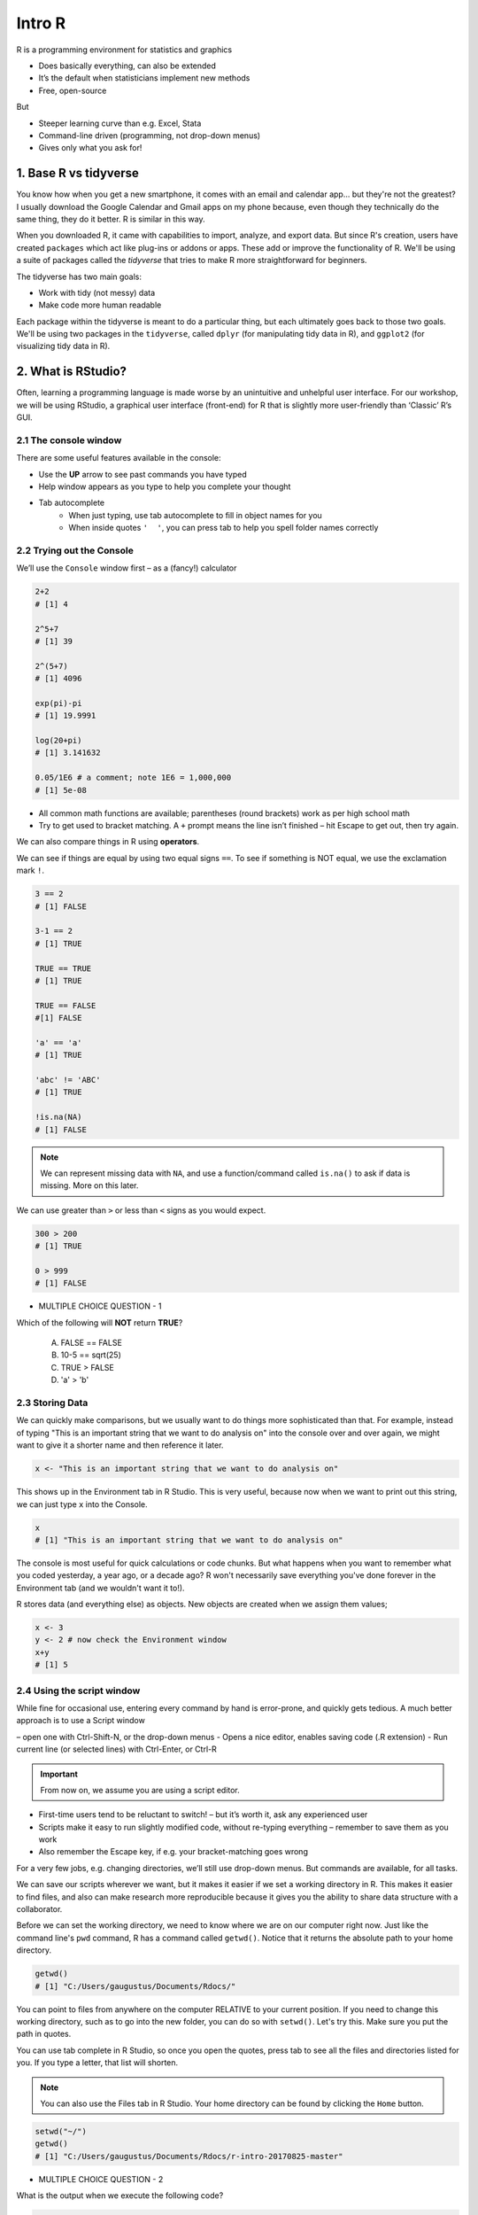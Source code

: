 **Intro R** 
-----------

R is a programming environment for statistics and graphics

- Does basically everything, can also be extended
- It’s the default when statisticians implement new methods
- Free, open-source

But

- Steeper learning curve than e.g. Excel, Stata
- Command-line driven (programming, not drop-down menus)
- Gives only what you ask for!

1. Base R vs tidyverse
======================

You know how when you get a new smartphone, it comes with an email and calendar app... but they're not the greatest? I usually download the Google Calendar and Gmail apps on my phone because, even though they technically do the same thing, they do it better. R is similar in this way.

When you downloaded R, it came with capabilities to import, analyze, and export data.  
But since R's creation, users have created ``packages`` which act like plug-ins or addons or apps. These add or improve the functionality of R. We'll be using a suite of packages called the `tidyverse` that tries to make R more straightforward for beginners.

The tidyverse has two main goals:

- Work with tidy (not messy) data
- Make code more human readable

Each package within the tidyverse is meant to do a particular thing, but each ultimately goes back to those two goals. We'll be using two packages in the ``tidyverse``, called ``dplyr`` (for manipulating tidy data in R), and ``ggplot2`` (for visualizing tidy data in R).

2. What is RStudio?
===================

Often, learning a programming language is made worse by an unintuitive and unhelpful user interface. For our workshop, we will be using RStudio, a graphical user interface (front-end) for R that is slightly more user-friendly than ‘Classic’ R’s GUI.

2.1 The console window  
~~~~~~~~~~~~~~~~~~~~~~

There are some useful features available in the console:

- Use the **UP** arrow to see past commands you have typed
- Help window appears as you type to help you complete your thought
- Tab autocomplete
    - When just typing, use tab autocomplete to fill in object names for you
    - When inside quotes ``'  '``, you can press tab to help you spell folder names correctly

2.2 Trying out the Console
~~~~~~~~~~~~~~~~~~~~~~~~~~

We’ll use the ``Console`` window first – as a (fancy!) calculator

.. code-block :: R

    2+2
    # [1] 4

    2^5+7
    # [1] 39

    2^(5+7)
    # [1] 4096

    exp(pi)-pi
    # [1] 19.9991

    log(20+pi)
    # [1] 3.141632

    0.05/1E6 # a comment; note 1E6 = 1,000,000
    # [1] 5e-08

- All common math functions are available; parentheses (round brackets) work as per high school math
- Try to get used to bracket matching. A ``+`` prompt means the line isn’t finished – hit Escape to get out, then try again.

We can also compare things in R using **operators**.

We can see if things are equal by using two equal signs ``==``.  To see if something is NOT equal, we use the exclamation mark ``!``.

.. code-block :: R

    3 == 2
    # [1] FALSE

    3-1 == 2
    # [1] TRUE

    TRUE == TRUE
    # [1] TRUE

    TRUE == FALSE
    #[1] FALSE

    'a' == 'a'
    # [1] TRUE

    'abc' != 'ABC'
    # [1] TRUE

    !is.na(NA)
    # [1] FALSE

.. Note :: 

  We can represent missing data with ``NA``, and use a function/command called ``is.na()`` to ask if data is missing. More on this later.

We can use greater than ``>`` or less than ``<`` signs as you would expect.

.. code-block :: R

    300 > 200
    # [1] TRUE

    0 > 999
    # [1] FALSE

- MULTIPLE CHOICE QUESTION - 1

Which of the following will **NOT** return **TRUE**? 

  A. FALSE == FALSE  
  B. 10-5 == sqrt(25)  
  C. TRUE > FALSE  
  D. 'a' > 'b'  

2.3 Storing Data
~~~~~~~~~~~~~~~~

We can quickly make comparisons, but we usually want to do things more sophisticated than that. For example, instead of typing "This is an important string that we want to do analysis on" into the console over and over again, we might want to give it a shorter name and then reference it later.

.. code-block :: R

  x <- "This is an important string that we want to do analysis on"

This shows up in the Environment tab in R Studio. This is very useful, because now when we want to print out this string, we can just type ``x`` into the Console.

.. code-block :: R

  x
  # [1] "This is an important string that we want to do analysis on"

The console is most useful for quick calculations or code chunks. But what happens when you want to remember what you coded yesterday, a year ago, or a decade ago? R won't necessarily save everything you've done forever in the Environment tab (and we wouldn't want it to!).

R stores data (and everything else) as objects. New objects are created when we assign them values;

.. code-block :: R

  x <- 3
  y <- 2 # now check the Environment window
  x+y
  # [1] 5

2.4 Using the script window
~~~~~~~~~~~~~~~~~~~~~~~~~~~

While fine for occasional use, entering every command by hand is error-prone, and quickly gets tedious. A much better approach is to use a Script window 

– open one with Ctrl-Shift-N, or the drop-down menus
- Opens a nice editor, enables saving code (.R extension)
- Run current line (or selected lines) with Ctrl-Enter, or Ctrl-R

.. important::

  From now on, we assume you are using a script editor.

- First-time users tend to be reluctant to switch! – but it’s worth it, ask any experienced user
- Scripts make it easy to run slightly modified code, without re-typing everything – remember to save them as you work
- Also remember the Escape key, if e.g. your bracket-matching goes wrong

For a very few jobs, e.g. changing directories, we’ll still use drop-down menus. But commands are available, for all tasks.

We can save our scripts wherever we want, but it makes it easier if we set a working directory in R. This makes it easier to find files, and also can make research more reproducible because it gives you the ability to share data structure with a collaborator.

Before we can set the working directory, we need to know where we are on our computer right now.  Just like the command line's ``pwd`` command, R has a command called ``getwd()``.  Notice that it returns the absolute path to your home directory.

.. code-block :: R

  getwd()
  # [1] "C:/Users/gaugustus/Documents/Rdocs/"

You can point to files from anywhere on the computer RELATIVE to your current position.  If you need to change this working directory, such as to go into the new folder, you can do so with ``setwd()``.  Let's try this. Make sure you put the path in quotes.

You can use tab complete in R Studio, so once you open the quotes, press tab to see all the files and directories listed for you.  If you type a letter, that list will shorten. 

.. Note :: 

  You can also use the Files tab in R Studio. Your home directory can be found by clicking the ``Home`` button.

.. code-block :: R

  setwd("~/")
  getwd()
  # [1] "C:/Users/gaugustus/Documents/Rdocs/r-intro-20170825-master"

- MULTIPLE CHOICE QUESTION - 2

What is the output when we execute the following code?

.. code-block :: R

  x <- 3   
  y <- 2   
  y <- 17.4   
  x+y   

  A. [1] 3  2  17.4  
  B. [1] 22.4    
  C. [1] 20.4   
  D. [1] 5    

.. warning ::

  Assigning new values to existing objects over-writes the old version – and be aware there is no Ctrl-Z ‘undo’

.. code-block :: R

  y <- 17.4 # check the Environment window again

  x+y
  # [1] 20.4

.. Note ::
  
  - Anything after a hash (#) is ignored – e.g. comments
  - Spaces don’t matter outside of quotes (except for the `<-` symbol)
  - Capital letters do matter

.. tip ::

  What’s a good name for my new object?

  - Something memorable (!) and not easily-confused with other objects, e.g. X isn’t a good choice if you already have x
  - Names must start with a letter or period (”.”), after that any letter, number or period is okay
  - Avoid other characters; they get interpreted as math (”-”,”*”) or are hard to read (” ”) so should not be used in names
  - Avoid names of existing functions – e.g. summary. Some oneletter choices (c, C, F, t, T and S) are already used by R as names of functions, it’s best to avoid these too

3. Data Types
=============
There are 6 main types: `double (numeric)`, `integer`, `complex`, `logical` and `character`. The sixth one "raw" will not be discussed in this workshop.

R provides many functions to examine features of vectors and other objects, for example

 - ``class()`` - what kind of object is it (high-level)?
 - ``typeof()`` - what is the object’s data type (low-level)?
 - ``length()`` - how long is it? What about two dimensional objects?
 - ``attributes()`` - does it have any metadata?


3.1 Character
~~~~~~~~~~~~~

Surround with quotes, can be any keyboard character

.. code-block :: R

  c <- 'Hello world! 123'
  class(c)
  # [1] "character"
  typeof(c)
  # [1] "character"

3.2 Double (numeric)
~~~~~~~~~~~~~~~~~~~~

No quotes, can be any real number, decimal, or whole numbers

.. code-block :: R

  n <- 3.4
  class(n)
  # [1] "numeric"
  typeof(n)
  # [1] "double"

3.3 Integer
~~~~~~~~~~~

No quotes, can be any whole number.  Place an `L` behind it, otherwise R will read it as a numeric

.. code-block :: R

  i <- 2L
  class(i)
  # [1] "integer"

3.4 Complex
~~~~~~~~~~~

Can use notation like ``+`` ``-``, and values like ``i`` for imaginary units in complex numbers.

.. code-block :: R

  comp <- 1+4i
  class(comp)
  # [1] "complex"

3.5 Logical
~~~~~~~~~~~

Are equal to either ``TRUE`` or ``FALSE`` in all caps

.. code-block :: R

  l <- TRUE
  l <- FALSE
  class(l)
  # [1] "logical"


4 Data Structures
=================

4.1 Atomic Vector
~~~~~~~~~~~~~~~~~

Use ``c()`` notation (stands for combine).  All elements of a vector have to be of the same data type.

.. code-block :: R

  log_vector <- c(TRUE, TRUE, FALSE, TRUE)
  char_vector <- c("Uwe", "Gaius", "Liz")
  char_vector <- c(char_vector, "Helper1", NA) #NA represents empty data
  char_vector
  # [1] "Uwe"     "Gaius"   "Liz"     "Helper1" NA       
  length(char_vector)
  # [1] 5
  class(char_vector)
  # [1] "character"
  anyNA(char_vector)
  # [1] TRUE

Given that atomic vectors *must* be of all one data type, what will happen when data is mixed?

.. code-block :: R

  mixed <- c("True", TRUE)
  mixed 
  # [1] "True" "TRUE"
  typeof(mixed)
  # [1] "character"
  #It has converted the logical to a character

R will create a resulting vector with a mode that can most easily accommodate all the elements it contains. This is something called type coercion, and it is the source of many surprises and the reason why we need to be aware of the basic data types and how R will interpret them.

- EXERCISE - 1

Uncover the heirarchy of the data types using the elements in this vector "anothermixed".

.. code-block :: R

    anothermixed <- c("Stanford",FALSE, 2L, 3.14)
   
    test_c_i <- c("Stanford", 2L)
    typeof(test_c_i)
    # [1] "character"
    
    test_c_d <- c("Stanford", 3.14)
    typeof(test_c_d)
    # [1] "character"
    
    test_l_i <- c(FALSE, 2L)
    typeof(test_l_i)
    # [1] "integer"
    
    test_l_d <- c(FALSE, 3.14)
    typeof(test_l_d)
    # [1] "double"
    
    test_i_d <- c(2L, 3.14)
    typeof(test_i_d)
    [1] "double"
    
Using ``as.datatype`` (``as.logical``, ``as.character``, ``as.factor``, etc) will make R try to force it to be the this data type.

.. code-block :: R

  as.logical(mixed) 
  # [1] TRUE TRUE

4.2 List
~~~~~~~~

Holds multiple of the above data types, including other lists.  surround with `list()`

.. code-block :: R

  mylist <- list(chars = 'c', nums = 1.4, logicals=TRUE, anotherList = list(a = 'a', b = 2))
  class(mylist)
  # [1] "list"

.. warning :: 

  Don't forget that the command ``str()`` also lists the class of each column within a data frame. It is good to use to make sure all of your data was imported correctly.
Lists are like vectors except that you can use multiple data types.  Make a list using the ``list()`` function.

.. code-block :: R

  my_list <- list(1, "A", TRUE)
  my_list
  # [[1]]
  # [1] 1
  # 
  # [[2]]
  # [1] "A"
  # 
  # [[3]]
  # [1] TRUE

We can access a value of a list by referencing the index or by using the label.

.. code-block :: R

  my_list[1]
  # [[1]]
  # [1] 1

.. code-block :: R

  phonebook <- list(name="Upendra", phone="111-1111", age=27)
  phonebook["name"]
  # $name
  # [1] "Gaius"


4.3 Matrices
~~~~~~~~~~~~

Matrices are 2 dimensional structures that hold only one data type.  Using ``ncol`` and ``nrow``, you can define its shape. You can fill in the matrix by assigning to ``data``.  By default, it fills in by column, but you can change this using the ``byrow`` argument.

.. code-block :: R

  m <- matrix(nrow=2, ncol=3)
  m
  #      [,1] [,2] [,3]
  # [1,]   NA   NA   NA
  # [2,]   NA   NA   NA
  m <- matrix(data=1:6, nrow=2, ncol=3)
  m
  #      [,1] [,2] [,3]
  # [1,]    1    3    5
  # [2,]    2    4    6
  m <- matrix(data=1:6, nrow=2, ncol=3, byrow=TRUE)
  m
  #      [,1] [,2] [,3]
  # [1,]    1    2    3
  # [2,]    4    5    6

.. Note :: 

  You can also have multi-dimensional structures called arrays. You can create this using the ``array()`` function, but it is outside the scope of this course.

4.4 Data Frames 
~~~~~~~~~~~~~~~

Data Frames are like matrices, but can hold multiple data types.  

**Vectors** are to **Lists** as **Matrices** are to **Data Frames**

.. code-block :: R

  df <- data.frame(id=letters[1:10], x=1:10, y=11:20)
  df
  #    id  x  y
  # 1   a  1 11
  # 2   b  2 12
  # 3   c  3 13
  # 4   d  4 14
  # 5   e  5 15
  # 6   f  6 16
  # 7   g  7 17
  # 8   h  8 18
  # 9   i  9 19
  # 10  j 10 20

  class(df)
  # [1] "data.frame"

  typeof(df)
  # [1] "list"

  head(df)
  #   id x  y
  # 1  a 1 11
  # 2  b 2 12
  # 3  c 3 13
  # 4  d 4 14
  # 5  e 5 15
  # 6  f 6 16

  tail(df)
  #    id  x  y
  # 5   e  5 15
  # 6   f  6 16
  # 7   g  7 17
  # 8   h  8 18
  # 9   i  9 19
  # 10  j 10 20

  nrow(df)
  # [1] 10

  ncol(df)
  # [1] 3

  str(df)
  # 'data.frame': 10 obs. of  3 variables:
  #  $ id: Factor w/ 10 levels "a","b","c","d",..: 1 2 3 4 5 6 7 8 9 10
  #  $ x : int  1 2 3 4 5 6 7 8 9 10
  #  $ y : int  11 12 13 14 15 16 17 18 19 20

  summary(df)
   #       id          x               y        
   # a      :1   Min.   : 1.00   Min.   :11.00  
   # b      :1   1st Qu.: 3.25   1st Qu.:13.25  
   # c      :1   Median : 5.50   Median :15.50  
   # d      :1   Mean   : 5.50   Mean   :15.50  
   # e      :1   3rd Qu.: 7.75   3rd Qu.:17.75  
   # f      :1   Max.   :10.00   Max.   :20.00  
   # (Other):4                                  

  names(df)
  # [1] "id" "x"  "y" 

4.5 Factors
~~~~~~~~~~~~

Factors are very useful when running statistics, and also clog up memory less than character vectors.

They do this by storing each unique value as an integer, which takes up less space in memory than characters in a string.  Then it references that integer to the corresponding string so that it is human readable.

.. code-block :: R

  state <- factor(c("Arizona", "Colorado", "Arizona"))
  state
  # [1] Arizona  Colorado Arizona 
  # Levels: Arizona Colorado

  nlevels(state)
  # [1] 2

  levels(state)
  # [1] "Arizona"  "Colorado"

Factors by default don't actually have hierarchy.  That is to say, Arizona is not more or less than Colorado.  But sometimes we want factors to have hierarchy (e.g. low comes before medium comes before high).

.. code-block :: R

  ratings <- factor(c("low", "high", "medium", "low"))
  ratings
  # [1] low    high   medium low   
  # Levels: high low medium

If we look for the minimum of the factors, we get an error because they are not ordered

.. code-block :: R

  min(ratings) 
  # Error in Summary.factor(c(2L, 1L, 3L, 2L), na.rm = FALSE) : 
    # ‘min’ not meaningful for fact
  levels(ratings)
  # [1] "high"   "low"    "medium"

We can add an order by putting ``ordered=TRUE`` into the arguments of the ``factor()`` function.  Then when we run ``min()``, it understands that "low" is the minimum value. Notice that the Levels change to less than symbols, showing there is a hierarchy.

.. code-block :: R

  ratings <- factor(ratings, levels=c("low", "medium", "high"), ordered=TRUE)
  levels(ratings)
  # [1] "low"    "medium" "high"  

  min(ratings)
  # [1] low
  # Levels: low < medium < high

When we run the ``str()`` function on a dataframe with factors, notice that it lists the type as a Factor and tells us how many levels it has. ``summary`` lists each factor level and tells us how many are in each group.

.. code-block :: R

  survey <- data.frame(number=c(1,2,2, 1, 2), group=c("A", "B","A", "A", "B"))
  str(survey)
  # 'data.frame': 5 obs. of  2 variables:
  #  $ number: num  1 2 2 1 2
  #  $ group : Factor w/ 2 levels "A","B": 1 2 1 1 2

  summary(survey)
   #     number    group
   # Min.   :1.0   A:3  
   # 1st Qu.:1.0   B:2  
   # Median :2.0        
   # Mean   :1.6        
   # 3rd Qu.:2.0        
   # Max.   :2.0        

A useful command to count how many values overlap is the ``table()`` function.  Here we see that 2 rows in the table have a ``1`` in the ``number`` column and an ``A`` in the `group` column, but there are 0 rows that have a ``B`` and a ``1``.

.. code-block :: R

  table(survey$number, survey$group)
    #   A B
    # 1 2 0
    # 2 1 2

- EXERCISE - 2

1. Create the following data frame in R:

+-----+---------------+-------------+
| Day | Magnification | Observation |
+=====+===============+=============+ 
|  1  |      2        |   Growth    |
+-----+---------------+-------------+ 
|  2  |      10       |    Death    |
+-----+---------------+-------------+
|  3  |      5        |  No Change  |
+-----+---------------+-------------+
|  4  |      2        |    Death    |
+-----+---------------+-------------+
|  5  |      5        |   Growth    |
+-----+---------------+-------------+

5. Reading in Data
==================

First, let's see how we can read in data using base R, using the ``read.csv()`` command:

.. code-block :: R

  gapminder.base <- read.csv(file = "datasets/gapminder.txt", header=TRUE, sep = "\t", stringsAsFactors = FALSE)

After successfully reading in the data;

- The environment now includes a ``gapminder.base`` object – or whatever you called the data read from file
- A copy of the data can be examined in the Excel-like data viewer – if it looks weird, find out why & fix it!

**What can I do with my data?**

Well you can several things. To operate on data, type commands in the Console window, just like our earlier calculator-style approach;

.. code-block :: R

  summary(gapminder)
   #   country           continent              year         lifeExp           pop           
   # Length:1704        Length:1704        Min.   :1952   Min.   :23.60   Min.   :6.001e+04  
   # Class :character   Class :character   1st Qu.:1966   1st Qu.:48.20   1st Qu.:2.794e+06  
   # Mode  :character   Mode  :character   Median :1980   Median :60.71   Median :7.024e+06  
   #                                       Mean   :1980   Mean   :59.47   Mean   :2.960e+07  
   #                                       3rd Qu.:1993   3rd Qu.:70.85   3rd Qu.:1.959e+07  
   #                                       Max.   :2007   Max.   :82.60   Max.   :1.319e+09 

.. code-block :: R

  str(gapminder)
  # Classes ‘tbl_df’, ‘tbl’ and 'data.frame':	1704 obs. of  6 variables:
  #  $ country  : chr  "Afghanistan" "Afghanistan" "Afghanistan" "Afghanistan" ...
  #  $ continent: chr  "Asia" "Asia" "Asia" "Asia" ...
  #  $ year     : int  1952 1957 1962 1967 1972 1977 1982 1987 1992 1997 ...

- ``summary()`` summarizes the object and provide basic summary statistics for each column within your data
- ``str()`` tells us the structure of an object (i.e., it's dimensions/size and the class of the each data column)

We can also use these commands on any object – e.g. the single numbers we created earlier (try it!)

There are also commands to get these statistics alone. For this we use the ``$`` symbol to tell R which column we are interested in.

.. code-block :: R

  min(gapminder$lifeExp)
  # [1] 23.599

  median(gapminder$lifeExp)
  # [1] 60.7125

  max(gapminder$lifeExp)
  # [1] 82.603

These are called **FUNCTIONS** (we will more on this later), and are used to do a particular task on a set of data. Here we are accessing columns by using the dollar sign. We are telling R that we are only interested in one column.

We can also do more sophisticated things with these commands. Let's try a simple plot:

.. code-block :: R

  plot(gapminder$lifeExp, gapminder$gdpPercap)

The ``gapminder`` data we just imported is in an object called a Data Frame. A data frame holds data in a table format, like what you might be used to in Excel. A "tidy" data frame has columns that each represent a variable and rows which hold one observation.

As we saw before, individual columns in data frames are identified using the ``$`` symbol – just seen in the ``str()`` output.

Think of $ as ``apostrophe-S``, i.e. gapminder`’S`lifeExp

New columns are created when you assign their values – here containing the life expectancy in months instead of years;

.. code-block :: R

  gapminder$lifeExpMonths <- gapminder$lifeExp*12

  str(gapminder)
  # Classes ‘tbl_df’, ‘tbl’ and 'data.frame':	1704 obs. of  7 variables:
  #  $ country      : chr  "Afghanistan" "Afghanistan" "Afghanistan" "Afghanistan" ...
  #  $ continent    : chr  "Asia" "Asia" "Asia" "Asia" ...
  #  $ year         : int  1952 1957 1962 1967 1972 1977 1982 1987 1992 1997 ...
  #  $ lifeExp      : num  28.8 30.3 32 34 36.1 ...
  #  $ pop          : int  8425333 9240934 10267083 11537966 13079460 14880372 12881816 13867957 16317921 22227415 ...
  #  $ gdpPercap    : num  779 821 853 836 740 ...
  #  $ lifeExpMonths: num  346 364 384 408 433 ...

  summary(gapminder$lifeExpMonths)
  #  Min.   1st Qu.  Median    Mean    3rd Qu.    Max. 
  #  283.2  578.4    728.5     713.7   850.1      991.2 

- Assigning values to existing columns over-writes existing values – again, with no warning
- With e.g. gapminder$newcolumn <- 0, the new column has every entry zero; R recycles this single value, for every entry
- It’s unusual to delete columns... but if you must; use ``gapminder$lifeExpMonths <- NULL``

Other functions useful for summarizing data frames, and their columns;

.. code-block :: R

  names(gapminder)
  # [1] "country"       "continent"     "year"          "lifeExp"       "pop"           "gdpPercap"    
  # [7] "lifeExpMonths"

  dim(gapminder) # dim is short for dimension
  # [1] 1704 7

  length(gapminder$lifeExp) # how many rows in our dataset?
  # [1] 1704

  min(gapminder$lifeExp)
  # [1] 23.599

  max(gapminder$lifeExp)
  # [1] 82.603

  range(gapminder$lifeExp)
  # [1] 23.599 82.603

  mean(gapminder$lifeExp)
  # [1] 59.47444

  sd(gapminder$lifeExp) # sd is short for standard deviation
  # [1] 12.91711

  median(gapminder$lifeExp)
  # [1] 60.7125

  median(gapminder$li) # uses pattern-matching (but hard to debug later)
  # [1] 60.7125

- EXERCISE

Import the gapminder data frame again.

Use ``str()`` to look at the structure of the dataframe and ``summary()`` to get information about the variables.

- What are its columns?
- How many rows and columns are there?
- What is the earliest year in the `year` column?
- What is the average life expectancy?
- What is the largest population?

.. code-block :: R

  gapminder <- read_delim("datasets/02_gapminder.txt", 
      "\t", escape_double = FALSE, trim_ws = TRUE)

  str(gapminder)
  # Classes ‘tbl_df’, ‘tbl’ and 'data.frame':	1704 obs. of  6 variables:
  # $ country  : chr  "Afghanistan" "Afghanistan" "Afghanistan" "Afghanistan" ...
  # $ continent: chr  "Asia" "Asia" "Asia" "Asia" ...
  # $ year     : int  1952 1957 1962 1967 1972 1977 1982 1987 1992 1997 ...
  # $ lifeExp  : num  28.8 30.3 32 34 36.1 ...
  # $ pop      : int  8425333 9240934 10267083 11537966 13079460 14880372 12881816 13867957 16317921 22227415 ...
  # $ gdpPercap: num  779 821 853 836 740 ...

  dim(gapminder)

5.1 Subsetting
~~~~~~~~~~~~~~

5.1.1 Base R
^^^^^^^^^^^^^

Suppose we were interested in the life expectancy (i.e. 4th column) for 1957 for Afganistan in the years 1952, 1962, and 1977 (i.e. rows 1, 3, and 5). How to select these multiple elements?

.. code-block :: R

  gapminder[c(1, 3, 5), 4]
  # A tibble: 3 × 1
  #   lifeExp
  #     <dbl>
  # 1  28.801
  # 2  31.997
  # 3  36.088 # check these against data view

But what is ``c(1,3,5)``? It’s a vector of numbers – ``c()`` is for combine;

.. code-block :: R

  length(c(1, 3, 5))
  # [1] 3

  str(c(1, 3, 5))
  # num [1:3] 1 3 5

We can select these rows and all the columns;

.. code-block :: R

  gapminder[c(1, 3, 5),]
  # A tibble: 3 × 6
  #       country continent  year lifeExp      pop gdpPercap
  #         <chr>     <chr> <int>   <dbl>    <int>     <dbl>
  # 1 Afghanistan      Asia  1952  28.801  8425333  779.4453
  # 2 Afghanistan      Asia  1962  31.997 10267083  853.1007
  # 3 Afghanistan      Asia  1972  36.088 13079460  739.9811

A very useful special form of vector;

.. code-block :: R

  1:10
  # [1] 1 2 3 4 5 6 7 8 9 10

  6:2
  # [1] 6 5 4 3 2

  -1:-3
  # [1] -1 -2 -3


R expects you to know this shorthand – see e.g. its use of `1:3` in the output from `str()`, on the previous slide. For a ‘rectangular’ selection of rows and columns;

.. code-block :: R

  gapminder[20:22, 3:4]
  # A tibble: 3 x 2
  #    year lifeExp
  #   <int>   <dbl>
  # 1  1987  72.000
  # 2  1992  71.581
  # 3  1997  72.950

Negative values correspond to dropping those rows/columns;

.. code-block :: R

  gapminder[-3:-1704,] # everything but the first two rows will be dropped
  # A tibble: 2 x 6
  #       country continent  year lifeExp     pop gdpPercap 
  #         <chr>     <chr> <int>   <dbl>   <int>     <dbl>         
  # 1 Afghanistan      Asia  1952  28.801 8425333  779.4453       
  # 2 Afghanistan      Asia  1957  30.332 9240934  820.8530       

As well as storing numbers and character strings (like "United States", "Canada") R can also store logicals – `TRUE` and `FALSE`.
To make a new vector, with elements that are `TRUE` if life expectancy is above 71.5 and FALSE otherwise;

.. code-block :: R

  is.above.avg <- gapminder$lifeExp > 71.5

Let's see how many of the total were TRUE and how many were FALSE using the table() function.
The table() function will create a count table from a vector of categorical data.

.. code-block :: R

  table(is.above.avg)
  # is.above.avg
  # FALSE  TRUE 
  #  1329   375 

Which countries and during what years were these? (And what was the avg. life expectancy?)

.. code-block :: R

  gapminder[is.above.avg,] # just the rows for which is.above.avg is TRUE
  # A tibble: 375 x 6
  #      country continent  year lifeExp      pop gdpPercap 
  #        <chr>     <chr> <int>   <dbl>    <int>     <dbl>         
  #  1   Albania    Europe  1987  72.000  3075321  3738.933       
  #  2   Albania    Europe  1992  71.581  3326498  2497.438       
  #  3   Albania    Europe  1997  72.950  3428038  3193.055       
  #  4   Albania    Europe  2002  75.651  3508512  4604.212       
  #  5   Albania    Europe  2007  76.423  3600523  5937.030       
  #  6   Algeria    Africa  2007  72.301 33333216  6223.367       
  #  7 Argentina  Americas  1992  71.868 33958947  9308.419       
  #  8 Argentina  Americas  1997  73.275 36203463 10967.282       
  #  9 Argentina  Americas  2002  74.340 38331121  8797.641       
  # 10 Argentina  Americas  2007  75.320 40301927 12779.380       

  > gapminder[is.above.avg,4] # combining TRUE/FALSE (rows) and numbers (columns)
  # A tibble: 375 x 1
  #    lifeExp
  #      <dbl>
  #  1  72.000
  #  2  71.581
  #  3  72.950
  #  4  75.651
  #  5  76.423
  #  6  72.301
  #  7  71.868
  #  8  73.275
  #  9  74.340
  # 10  75.320

One final method... for now!

Instead of specifying rows/columns of interest by number, or through vectors of `TRUE`s/`FALSE`s, we can also just give the names – as character strings, or vectors of character strings.

.. code-block :: R

  gapminder[,'lifeExp']
  # A tibble: 1,704 x 1
  #    lifeExp
  #      <dbl>
  #  1  28.801
  #  2  30.332
  #  3  31.997
  #  4  34.020
  #  5  36.088
  #  6  38.438
  #  7  39.854
  #  8  40.822
  #  9  41.674
  # 10  41.763
  # # ... with 1,694 more rows

  gapminder[gapminder$country == 'Gabon',c("lifeExp","gdpPercap")]
  # A tibble: 12 x 2
  #    lifeExp gdpPercap
  #      <dbl>     <dbl>
  #  1  37.003  4293.476
  #  2  38.999  4976.198
  #  3  40.489  6631.459
  #  4  44.598  8358.762
  #  5  48.690 11401.948
  #  6  52.790 21745.573
  #  7  56.564 15113.362
  #  8  60.190 11864.408
  #  9  61.366 13522.158
  # 10  60.461 14722.842
  # 11  56.761 12521.714
  # 12  56.735 13206.485

  gapminder[gapminder$country == 'Gabon',4] # okay to mix & match
  # A tibble: 12 x 1
  #    lifeExp
  #      <dbl>
  #  1  37.003
  #  2  38.999
  #  3  40.489
  #  4  44.598
  #  5  48.690
  #  6  52.790
  #  7  56.564
  #  8  60.190
  #  9  61.366
  # 10  60.461
  # 11  56.761
  # 12  56.735

This is more typing than the other options, but is much easier to debug/reuse.

5.1.2 Dplyr
^^^^^^^^^^^

Remember how we mentioned earlier that data should be "tidy", that is each variable should be represented in one column and each row represents one observation.  The `tidyverse` has a package to help us work with data in a tidy way.  We are now going to discuss a package that helps you to manipulate your data, `dplyr`.

If you haven't already, install dplyr and load the package so we can use its functionality

.. code-block :: R

  install.packages('dplyr')
  library(dplyr)


dplyr works by piping commands, like you learned to do in the command line.  Instead of the pipe `|`, we use `%>%`.

Subsetting in dplyr uses two functions:
- ``select()``
- ``filter()``

Using select()

If, for example, we wanted to move forward with only a few of the variables in our dataframe we could use the `select()` function. This will subset the dataframe by columns.

.. code-block :: R

  # without pipes
  select(gapminder,year,country,gdpPercap)
  
  # with pipes
  gaminder %>% select(year,country,gdpPercap)
  
To help you understand why we wrote that in that way, let's walk through it step by step. 
First we summon the gapminder dataframe and pass it on, using the pipe symbol ``%>%``, to the next step, which is the ``select()`` function. 
In this case we don't specify which data object we use in the ``select()`` function since in gets that from the previous pipe.

.. important ::

  An important difference between `dplyr` and base R is when use character strings we don't need to enclose them in quotation marks as we did above (i.e. gapminder[,'year'])

Using filter()

Now what about subsetting rows?  For this we use the `filter` command:

.. code-block :: R

  gapminder %>% filter(lifeExp > 71.5)
  # A tibble: 375 x 7
  #      country continent  year lifeExp      pop gdpPercap lifeExpMonths
  #        <chr>     <chr> <int>   <dbl>    <int>     <dbl>         <dbl>
  #  1   Albania    Europe  1987  72.000  3075321  3738.933       864.000
  #  2   Albania    Europe  1992  71.581  3326498  2497.438       858.972
  #  3   Albania    Europe  1997  72.950  3428038  3193.055       875.400
  #  4   Albania    Europe  2002  75.651  3508512  4604.212       907.812
  #  5   Albania    Europe  2007  76.423  3600523  5937.030       917.076
  #  6   Algeria    Africa  2007  72.301 33333216  6223.367       867.612
  #  7 Argentina  Americas  1992  71.868 33958947  9308.419       862.416
  #  8 Argentina  Americas  1997  73.275 36203463 10967.282       879.300
  #  9 Argentina  Americas  2002  74.340 38331121  8797.641       892.080
  # 10 Argentina  Americas  2007  75.320 40301927 12779.380       903.840
  # ... with 365 more rows


If we now wanted to subset by columns and rows,  we can combine `select` and `filter`

.. code-block :: R

    year_country_gdp_mex <- gapminder %>%
        select(year,country,gdpPercap) %>% 
        filter(country=="Mexico")
    # A tibble: 12 x 3
    #    year country gdpPercap
    #   <int> <fct>       <dbl>
    # 1  1952 Mexico       3478
    # 2  1957 Mexico       4132
    # 3  1962 Mexico       4582
    # 4  1967 Mexico       5755
    # 5  1972 Mexico       6809
    # 6  1977 Mexico       7675
    # 7  1982 Mexico       9611
    # 8  1987 Mexico       8688
    # 9  1992 Mexico       9472
    #10  1997 Mexico       9767
    #11  2002 Mexico      10742
    #12  2007 Mexico      11978
     
- Challenge 1

Write a single command (which can span multiple lines and includes pipes) that will produce a dataframe that has the African values for ``lifeExp``, ``country`` and ``year``, but not for other Continents. How many rows does your dataframe have and why?

If we want to select all columns except 1, we can do that with the ``-`` operator.  

.. code-block :: R

  gapminder %>% select(-gdpPercap)
  
  # A tibble: 1,704 x 5
  #        country continent  year lifeExp      pop 
  #          <chr>     <chr> <int>   <dbl>    <int>              
  #  1 Afghanistan      Asia  1952  28.801  8425333         
  #  2 Afghanistan      Asia  1957  30.332  9240934         
  #  3 Afghanistan      Asia  1962  31.997 10267083        
  #  4 Afghanistan      Asia  1967  34.020 11537966         
  #  5 Afghanistan      Asia  1972  36.088 13079460         
  #  6 Afghanistan      Asia  1977  38.438 14880372         
  #  7 Afghanistan      Asia  1982  39.854 12881816         
  #  8 Afghanistan      Asia  1987  40.822 13867957         
  #  9 Afghanistan      Asia  1992  41.674 16317921         
  # 10 Afghanistan      Asia  1997  41.763 22227415         
  # ... with 1,694 more rows

If we want to make a new column, use ``mutate``.  Don't forget we have to assign it if we want to keep the changes

.. code-block :: R

  gapminder <- gapminder %>% mutate(lifeExpMonths= lifeExp*12)
  gapminder

  # A tibble: 1,704 x 7
  #        country continent  year lifeExp      pop gdpPercap lifeExpMonths 
  #          <chr>     <chr> <int>   <dbl>    <int>     <dbl>         <dbl>     
  #  1 Afghanistan      Asia  1952  28.801  8425333  779.4453       345.612   
  #  2 Afghanistan      Asia  1957  30.332  9240934  820.8530       363.984   
  #  3 Afghanistan      Asia  1962  31.997 10267083  853.1007       383.964   
  #  4 Afghanistan      Asia  1967  34.020 11537966  836.1971       408.240   
  #  5 Afghanistan      Asia  1972  36.088 13079460  739.9811       433.056   
  #  6 Afghanistan      Asia  1977  38.438 14880372  786.1134       461.256   
  #  7 Afghanistan      Asia  1982  39.854 12881816  978.0114       478.248   
  #  8 Afghanistan      Asia  1987  40.822 13867957  852.3959       489.864   
  #  9 Afghanistan      Asia  1992  41.674 16317921  649.3414       500.088   
  # 10 Afghanistan      Asia  1997  41.763 22227415  635.3414       501.156   
  # ... with 1,694 more rows
  
We can pipe several commands, just like with the command line:

.. code-block :: R

  gapminder %>% select(lifeExp, country) %>% filter(lifeExp > 71.5) %>% mutate(lifeExpdays = lifeExp * 365)
  # A tibble: 375 x 3
  #    lifeExp   country lifeExpdays
  #      <dbl>     <chr>       <dbl>
  #  1  72.000   Albania    26280.00
  #  2  71.581   Albania    26127.07
  #  3  72.950   Albania    26626.75
  #  4  75.651   Albania    27612.61
  #  5  76.423   Albania    27894.40
  #  6  72.301   Algeria    26389.87
  #  7  71.868 Argentina    26231.82
  #  8  73.275 Argentina    26745.38
  #  9  74.340 Argentina    27134.10
  # 10  75.320 Argentina    27491.80
  # ... with 365 more rows

We can also use outside information to help subset data.

.. code-block :: R

  two.countries <- c('Kenya', 'Gibon')

  gapminder %>% filter(country %in% two.countries)
  # A tibble: 12 x 7
  #    country continent  year lifeExp      pop gdpPercap lifeExpMonths
  #      <chr>     <chr> <int>   <dbl>    <int>     <dbl>         <dbl>
  #  1   Kenya    Africa  1952  42.270  6464046  853.5409       507.240
  #  2   Kenya    Africa  1957  44.686  7454779  944.4383       536.232
  #  3   Kenya    Africa  1962  47.949  8678557  896.9664       575.388
  #  4   Kenya    Africa  1967  50.654 10191512 1056.7365       607.848
  #  5   Kenya    Africa  1972  53.559 12044785 1222.3600       642.708
  #  6   Kenya    Africa  1977  56.155 14500404 1267.6132       673.860
  #  7   Kenya    Africa  1982  58.766 17661452 1348.2258       705.192
  #  8   Kenya    Africa  1987  59.339 21198082 1361.9369       712.068
  #  9   Kenya    Africa  1992  59.285 25020539 1341.9217       711.420
  # 10   Kenya    Africa  1997  54.407 28263827 1360.4850       652.884
  # 11   Kenya    Africa  2002  50.992 31386842 1287.5147       611.904
  # 12   Kenya    Africa  2007  54.110 35610177 1463.2493       649.320

``%in%`` will enable you to search all lines in the column country for all character strings in the two.countries file and will return a TRUE if it finds an one of them.

- EXERCISE - 3

Create a new dataframe that contains only country names, years, and life expectancies of the ``gapminder`` dataset. Use this new dataframe to calculate minimum & maximum life expectancies.
